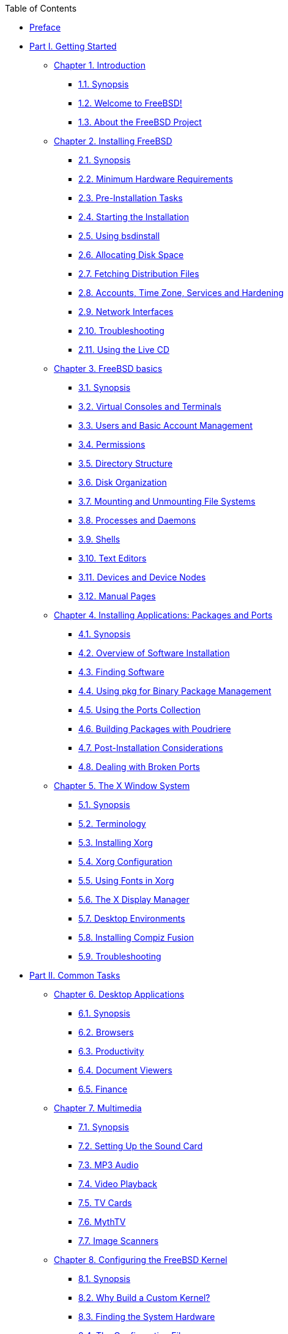 // Code generated by the FreeBSD Documentation toolchain. DO NOT EDIT.
// Please don't change this file manually but run `make` to update it.
// For more information, please read the FreeBSD Documentation Project Primer

[.toc]
--
[.toc-title]
Table of Contents

* link:preface[Preface]
* link:parti[Part I. Getting Started]
** link:introduction[Chapter 1. Introduction]
*** link:introduction/#introduction-synopsis[1.1. Synopsis]
*** link:introduction/#nutshell[1.2. Welcome to FreeBSD!]
*** link:introduction/#history[1.3. About the FreeBSD Project]
** link:bsdinstall[Chapter 2. Installing FreeBSD]
*** link:bsdinstall/#bsdinstall-synopsis[2.1. Synopsis]
*** link:bsdinstall/#bsdinstall-hardware[2.2. Minimum Hardware Requirements]
*** link:bsdinstall/#bsdinstall-pre[2.3. Pre-Installation Tasks]
*** link:bsdinstall/#bsdinstall-start[2.4. Starting the Installation]
*** link:bsdinstall/#using-bsdinstall[2.5. Using bsdinstall]
*** link:bsdinstall/#bsdinstall-partitioning[2.6. Allocating Disk Space]
*** link:bsdinstall/#bsdinstall-fetching-distribution[2.7. Fetching Distribution Files]
*** link:bsdinstall/#bsdinstall-post[2.8. Accounts, Time Zone, Services and Hardening]
*** link:bsdinstall/#bsdinstall-network[2.9. Network Interfaces]
*** link:bsdinstall/#bsdinstall-install-trouble[2.10. Troubleshooting]
*** link:bsdinstall/#using-live-cd[2.11. Using the Live CD]
** link:basics[Chapter 3. FreeBSD basics]
*** link:basics/#basics-synopsis[3.1. Synopsis]
*** link:basics/#consoles[3.2. Virtual Consoles and Terminals]
*** link:basics/#users-synopsis[3.3. Users and Basic Account Management]
*** link:basics/#permissions[3.4. Permissions]
*** link:basics/#dirstructure[3.5. Directory Structure]
*** link:basics/#disk-organization[3.6. Disk Organization]
*** link:basics/#mount-unmount[3.7. Mounting and Unmounting File Systems]
*** link:basics/#basics-processes[3.8. Processes and Daemons]
*** link:basics/#shells[3.9. Shells]
*** link:basics/#editors[3.10. Text Editors]
*** link:basics/#basics-devices[3.11. Devices and Device Nodes]
*** link:basics/#basics-more-information[3.12. Manual Pages]
** link:ports[Chapter 4. Installing Applications: Packages and Ports]
*** link:ports/#ports-synopsis[4.1. Synopsis]
*** link:ports/#ports-overview[4.2. Overview of Software Installation]
*** link:ports/#ports-finding-applications[4.3. Finding Software]
*** link:ports/#pkgng-intro[4.4. Using pkg for Binary Package Management]
*** link:ports/#ports-using[4.5. Using the Ports Collection]
*** link:ports/#ports-poudriere[4.6. Building Packages with Poudriere]
*** link:ports/#ports-nextsteps[4.7. Post-Installation Considerations]
*** link:ports/#ports-broken[4.8. Dealing with Broken Ports]
** link:x11[Chapter 5. The X Window System]
*** link:x11/#x11-synopsis[5.1. Synopsis]
*** link:x11/#x-understanding[5.2. Terminology]
*** link:x11/#x-install[5.3. Installing Xorg]
*** link:x11/#x-config[5.4. Xorg Configuration]
*** link:x11/#x-fonts[5.5. Using Fonts in Xorg]
*** link:x11/#x-xdm[5.6. The X Display Manager]
*** link:x11/#x11-wm[5.7. Desktop Environments]
*** link:x11/#x-compiz-fusion[5.8. Installing Compiz Fusion]
*** link:x11/#x11-troubleshooting[5.9. Troubleshooting]
* link:partii[Part II. Common Tasks]
** link:desktop[Chapter 6. Desktop Applications]
*** link:desktop/#desktop-synopsis[6.1. Synopsis]
*** link:desktop/#desktop-browsers[6.2. Browsers]
*** link:desktop/#desktop-productivity[6.3. Productivity]
*** link:desktop/#desktop-viewers[6.4. Document Viewers]
*** link:desktop/#desktop-finance[6.5. Finance]
** link:multimedia[Chapter 7. Multimedia]
*** link:multimedia/#multimedia-synopsis[7.1. Synopsis]
*** link:multimedia/#sound-setup[7.2. Setting Up the Sound Card]
*** link:multimedia/#sound-mp3[7.3. MP3 Audio]
*** link:multimedia/#video-playback[7.4. Video Playback]
*** link:multimedia/#tvcard[7.5. TV Cards]
*** link:multimedia/#mythtv[7.6. MythTV]
*** link:multimedia/#scanners[7.7. Image Scanners]
** link:kernelconfig[Chapter 8. Configuring the FreeBSD Kernel]
*** link:kernelconfig/#kernelconfig-synopsis[8.1. Synopsis]
*** link:kernelconfig/#kernelconfig-custom-kernel[8.2. Why Build a Custom Kernel?]
*** link:kernelconfig/#kernelconfig-devices[8.3. Finding the System Hardware]
*** link:kernelconfig/#kernelconfig-config[8.4. The Configuration File]
*** link:kernelconfig/#kernelconfig-building[8.5. Building and Installing a Custom Kernel]
*** link:kernelconfig/#kernelconfig-trouble[8.6. If Something Goes Wrong]
** link:printing[Chapter 9. Printing]
*** link:printing/#printing-quick-start[9.1. Quick Start]
*** link:printing/#printing-connections[9.2. Printer Connections]
*** link:printing/#printing-pdls[9.3. Common Page Description Languages]
*** link:printing/#printing-direct[9.4. Direct Printing]
*** link:printing/#printing-lpd[9.5. LPD (Line Printer Daemon)]
*** link:printing/#printing-other[9.6. Other Printing Systems]
** link:linuxemu[Chapter 10. Linux(R) Binary Compatibility]
*** link:linuxemu/#linuxemu-synopsis[10.1. Synopsis]
*** link:linuxemu/#linuxemu-lbc-install[10.2. Configuring Linux(R) Binary Compatibility]
*** link:linuxemu/#linuxemu-advanced[10.3. Advanced Topics]
** link:wine[Chapter 11. WINE]
*** link:wine/#wine-synopsis[11.1. Synopsis]
*** link:wine/#wine-overview-concepts[11.2. WINE Overview & Concepts]
*** link:wine/#installing-wine-on-freebsd[11.3. Installing WINE on FreeBSD]
*** link:wine/#running-first-wine-program[11.4. Running a First WINE Program on FreeBSD]
*** link:wine/#configuring-wine-installation[11.5. Configuring WINE Installation]
*** link:wine/#wine-management-guis[11.6. WINE Management GUIs]
*** link:wine/#wine-in-multi-user-os-installations[11.7. WINE in Multi-User FreeBSD Installations]
*** link:wine/#wine-on-os-faq[11.8. WINE on FreeBSD FAQ]
* link:partiii[Part III. System Administration]
** link:config[Chapter 12. Configuration and Tuning]
*** link:config/#config-synopsis[12.1. Synopsis]
*** link:config/#configtuning-starting-services[12.2. Starting Services]
*** link:config/#configtuning-cron[12.3. Configuring man:cron[8]]
*** link:config/#configtuning-rcd[12.4. Managing Services in FreeBSD]
*** link:config/#config-network-setup[12.5. Setting Up Network Interface Cards]
*** link:config/#configtuning-virtual-hosts[12.6. Virtual Hosts]
*** link:config/#configtuning-syslog[12.7. Configuring System Logging]
*** link:config/#configtuning-configfiles[12.8. Configuration Files]
*** link:config/#configtuning-sysctl[12.9. Tuning with man:sysctl[8]]
*** link:config/#configtuning-disk[12.10. Tuning Disks]
*** link:config/#configtuning-kernel-limits[12.11. Tuning Kernel Limits]
*** link:config/#adding-swap-space[12.12. Adding Swap Space]
*** link:config/#acpi-overview[12.13. Power and Resource Management]
** link:boot[Chapter 13. The FreeBSD Booting Process]
*** link:boot/#boot-synopsis[13.1. Synopsis]
*** link:boot/#boot-introduction[13.2. FreeBSD Boot Process]
*** link:boot/#boot-splash[13.3. Configuring Boot Time Splash Screens]
*** link:boot/#device-hints[13.4. Device Hints]
*** link:boot/#boot-shutdown[13.5. Shutdown Sequence]
** link:security[Chapter 14. Security]
*** link:security/#security-synopsis[14.1. Synopsis]
*** link:security/#security-intro[14.2. Introduction]
*** link:security/#one-time-passwords[14.3. One-time Passwords]
*** link:security/#tcpwrappers[14.4. TCP Wrapper]
*** link:security/#kerberos5[14.5. Kerberos]
*** link:security/#openssl[14.6. OpenSSL]
*** link:security/#ipsec[14.7. VPN over IPsec]
*** link:security/#openssh[14.8. OpenSSH]
*** link:security/#fs-acl[14.9. Access Control Lists]
*** link:security/#security-pkg[14.10. Monitoring Third Party Security Issues]
*** link:security/#security-advisories[14.11. FreeBSD Security Advisories]
*** link:security/#security-accounting[14.12. Process Accounting]
*** link:security/#security-resourcelimits[14.13. Resource Limits]
*** link:security/#security-sudo[14.14. Shared Administration with Sudo]
** link:jails[Chapter 15. Jails]
*** link:jails/#jails-synopsis[15.1. Synopsis]
*** link:jails/#jails-terms[15.2. Terms Related to Jails]
*** link:jails/#jails-build[15.3. Creating and Controlling Jails]
*** link:jails/#jails-tuning[15.4. Fine Tuning and Administration]
*** link:jails/#jails-application[15.5. Updating Multiple Jails]
*** link:jails/#jails-ezjail[15.6. Managing Jails with ezjail]
** link:mac[Chapter 16. Mandatory Access Control]
*** link:mac/#mac-synopsis[16.1. Synopsis]
*** link:mac/#mac-inline-glossary[16.2. Key Terms]
*** link:mac/#mac-understandlabel[16.3. Understanding MAC Labels]
*** link:mac/#mac-planning[16.4. Planning the Security Configuration]
*** link:mac/#mac-policies[16.5. Available MAC Policies]
*** link:mac/#mac-userlocked[16.6. User Lock Down]
*** link:mac/#mac-implementing[16.7. Nagios in a MAC Jail]
*** link:mac/#mac-troubleshoot[16.8. Troubleshooting the MAC Framework]
** link:audit[Chapter 17. Security Event Auditing]
*** link:audit/#audit-synopsis[17.1. Synopsis]
*** link:audit/#audit-inline-glossary[17.2. Key Terms]
*** link:audit/#audit-config[17.3. Audit Configuration]
*** link:audit/#audit-administration[17.4. Working with Audit Trails]
** link:disks[Chapter 18. Storage]
*** link:disks/#disks-synopsis[18.1. Synopsis]
*** link:disks/#disks-adding[18.2. Adding Disks]
*** link:disks/#disks-growing[18.3. Resizing and Growing Disks]
*** link:disks/#usb-disks[18.4. USB Storage Devices]
*** link:disks/#creating-cds[18.5. Creating and Using CD Media]
*** link:disks/#creating-dvds[18.6. Creating and Using DVD Media]
*** link:disks/#floppies[18.7. Creating and Using Floppy Disks]
*** link:disks/#backup-basics[18.8. Backup Basics]
*** link:disks/#disks-virtual[18.9. Memory Disks]
*** link:disks/#snapshots[18.10. File System Snapshots]
*** link:disks/#quotas[18.11. Disk Quotas]
*** link:disks/#disks-encrypting[18.12. Encrypting Disk Partitions]
*** link:disks/#swap-encrypting[18.13. Encrypting Swap]
*** link:disks/#disks-hast[18.14. Highly Available Storage (HAST)]
** link:geom[Chapter 19. GEOM. Modular Disk Transformation Framework]
*** link:geom/#geom-synopsis[19.1. Synopsis]
*** link:geom/#geom-striping[19.2. RAID0 - Striping]
*** link:geom/#geom-mirror[19.3. RAID1 - Mirroring]
*** link:geom/#geom-raid3[19.4. RAID3 - Byte-level Striping with Dedicated Parity]
*** link:geom/#geom-graid[19.5. Software RAID Devices]
*** link:geom/#geom-ggate[19.6. GEOM Gate Network]
*** link:geom/#geom-glabel[19.7. Labeling Disk Devices]
*** link:geom/#geom-gjournal[19.8. UFS Journaling Through GEOM]
** link:zfs[Chapter 20. The Z File System (ZFS)]
*** link:zfs/#zfs-differences[20.1. What Makes ZFS Different]
*** link:zfs/#zfs-quickstart[20.2. Quick Start Guide]
*** link:zfs/#zfs-zpool[20.3. `zpool` Administration]
*** link:zfs/#zfs-zfs[20.4. `zfs` Administration]
*** link:zfs/#zfs-zfs-allow[20.5. Delegated Administration]
*** link:zfs/#zfs-advanced[20.6. Advanced Topics]
*** link:zfs/#zfs-links[20.7. Additional Resources]
*** link:zfs/#zfs-term[20.8. ZFS Features and Terminology]
** link:filesystems[Chapter 21. Other File Systems]
*** link:filesystems/#filesystems-synopsis[21.1. Synopsis]
*** link:filesystems/#filesystems-linux[21.2. Linux(R) File Systems]
** link:virtualization[Chapter 22. Virtualization]
*** link:virtualization/#virtualization-synopsis[22.1. Synopsis]
*** link:virtualization/#virtualization-guest-parallels[22.2. FreeBSD as a Guest on Parallels for Mac OS(R) X]
*** link:virtualization/#virtualization-guest-virtualpc[22.3. FreeBSD as a Guest on Virtual PC for Windows(R)]
*** link:virtualization/#virtualization-guest-vmware[22.4. FreeBSD as a Guest on VMware Fusion for Mac OS(R)]
*** link:virtualization/#virtualization-guest-virtualbox[22.5. FreeBSD as a Guest on VirtualBox(TM)]
*** link:virtualization/#virtualization-host-virtualbox[22.6. FreeBSD as a Host with VirtualBox(TM)]
*** link:virtualization/#virtualization-host-bhyve[22.7. FreeBSD as a Host with bhyve]
*** link:virtualization/#virtualization-host-xen[22.8. FreeBSD as a Xen(TM)-Host]
** link:l10n[Chapter 23. Localization - i18n/L10n Usage and Setup]
*** link:l10n/#l10n-synopsis[23.1. Synopsis]
*** link:l10n/#using-localization[23.2. Using Localization]
*** link:l10n/#l10n-compiling[23.3. Finding i18n Applications]
*** link:l10n/#lang-setup[23.4. Locale Configuration for Specific Languages]
** link:cutting-edge[Chapter 24. Updating and Upgrading FreeBSD]
*** link:cutting-edge/#updating-upgrading-synopsis[24.1. Synopsis]
*** link:cutting-edge/#updating-upgrading-freebsdupdate[24.2. FreeBSD Update]
*** link:cutting-edge/#updating-upgrading-documentation[24.3. Updating the Documentation Set]
*** link:cutting-edge/#current-stable[24.4. Tracking a Development Branch]
*** link:cutting-edge/#makeworld[24.5. Updating FreeBSD from Source]
*** link:cutting-edge/#small-lan[24.6. Tracking for Multiple Machines]
** link:dtrace[Chapter 25. DTrace]
*** link:dtrace/#dtrace-synopsis[25.1. Synopsis]
*** link:dtrace/#dtrace-implementation[25.2. Implementation Differences]
*** link:dtrace/#dtrace-enable[25.3. Enabling DTrace Support]
*** link:dtrace/#dtrace-using[25.4. Using DTrace]
** link:usb-device-mode[Chapter 26. USB Device Mode / USB OTG]
*** link:usb-device-mode/#usb-device-mode-synopsis[26.1. Synopsis]
*** link:usb-device-mode/#usb-device-mode-terminals[26.2. USB Virtual Serial Ports]
*** link:usb-device-mode/#usb-device-mode-network[26.3. USB Device Mode Network Interfaces]
*** link:usb-device-mode/#usb-device-mode-storage[26.4. USB Virtual Storage Device]
* link:partiv[Part IV. Network Communication]
** link:serialcomms[Chapter 27. Serial Communications]
*** link:serialcomms/#serial-synopsis[27.1. Synopsis]
*** link:serialcomms/#serial[27.2. Serial Terminology and Hardware]
*** link:serialcomms/#term[27.3. Terminals]
*** link:serialcomms/#dialup[27.4. Dial-in Service]
*** link:serialcomms/#dialout[27.5. Dial-out Service]
*** link:serialcomms/#serialconsole-setup[27.6. Setting Up the Serial Console]
** link:ppp-and-slip[Chapter 28. PPP]
*** link:ppp-and-slip/#ppp-and-slip-synopsis[28.1. Synopsis]
*** link:ppp-and-slip/#userppp[28.2. Configuring PPP]
*** link:ppp-and-slip/#ppp-troubleshoot[28.3. Troubleshooting PPP Connections]
*** link:ppp-and-slip/#pppoe[28.4. Using PPP over Ethernet (PPPoE)]
*** link:ppp-and-slip/#pppoa[28.5. Using PPP over ATM (PPPoA)]
** link:mail[Chapter 29. Electronic Mail]
*** link:mail/#mail-synopsis[29.1. Synopsis]
*** link:mail/#mail-using[29.2. Mail Components]
*** link:mail/#sendmail[29.3. Sendmail Configuration Files]
*** link:mail/#mail-changingmta[29.4. Changing the Mail Transfer Agent]
*** link:mail/#mail-trouble[29.5. Troubleshooting]
*** link:mail/#mail-advanced[29.6. Advanced Topics]
*** link:mail/#outgoing-only[29.7. Setting Up to Send Only]
*** link:mail/#SMTP-dialup[29.8. Using Mail with a Dialup Connection]
*** link:mail/#SMTP-Auth[29.9. SMTP Authentication]
*** link:mail/#mail-agents[29.10. Mail User Agents]
*** link:mail/#mail-fetchmail[29.11. Using fetchmail]
*** link:mail/#mail-procmail[29.12. Using procmail]
** link:network-servers[Chapter 30. Network Servers]
*** link:network-servers/#network-servers-synopsis[30.1. Synopsis]
*** link:network-servers/#network-inetd[30.2. The inetd Super-Server]
*** link:network-servers/#network-nfs[30.3. Network File System (NFS)]
*** link:network-servers/#network-nis[30.4. Network Information System (NIS)]
*** link:network-servers/#network-ldap[30.5. Lightweight Directory Access Protocol (LDAP)]
*** link:network-servers/#network-dhcp[30.6. Dynamic Host Configuration Protocol (DHCP)]
*** link:network-servers/#network-dns[30.7. Domain Name System (DNS)]
*** link:network-servers/#network-apache[30.8. Apache HTTP Server]
*** link:network-servers/#network-ftp[30.9. File Transfer Protocol (FTP)]
*** link:network-servers/#network-samba[30.10. File and Print Services for Microsoft(R) Windows(R) Clients (Samba)]
*** link:network-servers/#network-ntp[30.11. Clock Synchronization with NTP]
*** link:network-servers/#network-iscsi[30.12. iSCSI Initiator and Target Configuration]
** link:firewalls[Chapter 31. Firewalls]
*** link:firewalls/#firewalls-intro[31.1. Synopsis]
*** link:firewalls/#firewalls-concepts[31.2. Firewall Concepts]
*** link:firewalls/#firewalls-pf[31.3. PF]
*** link:firewalls/#firewalls-ipfw[31.4. IPFW]
*** link:firewalls/#firewalls-ipf[31.5. IPFILTER (IPF)]
*** link:firewalls/#firewalls-blacklistd[31.6. Blacklistd]
** link:advanced-networking[Chapter 32. Advanced Networking]
*** link:advanced-networking/#advanced-networking-synopsis[32.1. Synopsis]
*** link:advanced-networking/#network-routing[32.2. Gateways and Routes]
*** link:advanced-networking/#network-wireless[32.3. Wireless Networking]
*** link:advanced-networking/#network-usb-tethering[32.4. USB Tethering]
*** link:advanced-networking/#network-bluetooth[32.5. Bluetooth]
*** link:advanced-networking/#network-bridging[32.6. Bridging]
*** link:advanced-networking/#network-aggregation[32.7. Link Aggregation and Failover]
*** link:advanced-networking/#network-diskless[32.8. Diskless Operation with PXE]
*** link:advanced-networking/#network-ipv6[32.9. IPv6]
*** link:advanced-networking/#carp[32.10. Common Address Redundancy Protocol (CARP)]
*** link:advanced-networking/#network-vlan[32.11. VLANs]
* link:partv[Part V. Appendices]
** link:mirrors[Appendix Obtaining FreeBSD]
*** link:mirrors/#mirrors-cdrom[CD and DVD Sets]
*** link:mirrors/#mirrors-ftp[FTP Sites]
*** link:mirrors/#svn[Using Subversion]
*** link:mirrors/#mirrors-rsync[Using rsync]
** link:bibliography[Appendix Bibliography]
*** link:bibliography/#bibliography-freebsd[Books Specific to FreeBSD]
*** link:bibliography/#bibliography-userguides[Users' Guides]
*** link:bibliography/#bibliography-adminguides[Administrators' Guides]
*** link:bibliography/#bibliography-programmers[Programmers' Guides]
*** link:bibliography/#bibliography-osinternals[Operating System Internals]
*** link:bibliography/#bibliography-security[Security Reference]
*** link:bibliography/#bibliography-hardware[Hardware Reference]
*** link:bibliography/#bibliography-history[UNIX(R) History]
*** link:bibliography/#bibliography-journals[Periodicals, Journals, and Magazines]
** link:eresources[Appendix Resources on the Internet]
*** link:eresources/#eresources-www[Websites]
*** link:eresources/#eresources-mail[Mailing Lists]
*** link:eresources/#eresources-news[Usenet Newsgroups]
*** link:eresources/#eresources-web[Official Mirrors]
** link:pgpkeys[Appendix OpenPGP Keys]
*** link:pgpkeys/#pgpkeys-officers[Officers]
--
